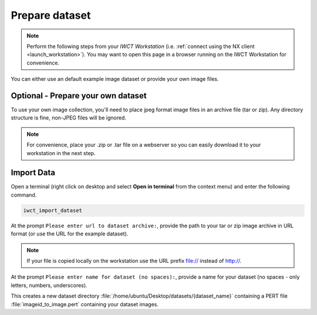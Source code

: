 .. _prep_dataset:

***************
Prepare dataset
***************

.. note::

  Perform the following steps from your *IWCT Workstation* (i.e. :ref:`connect using the NX client <launch_workstation>`).  You may want to open this page in a browser running on the IWCT Workstation for convenience.


You can either use an default example image dataset or provide your own image files.


Optional - Prepare your own dataset
-----------------------------------

To use your own image collection, you'll need to place jpeg format image files in an archive file (tar or zip).  Any directory structure is fine, non-JPEG files will be ignored.  
  

.. note:: 

  For convenience, place your .zip or .tar file on a webserver so you can easily download it to your workstation in the next step.   

Import Data
-----------

Open a terminal (right click on desktop and select **Open in terminal** from the context menu) and enter the following command.

.. code-block:: bash

   iwct_import_dataset

At the prompt ``Please enter url to dataset archive:``, provide the path to your tar or zip image archive in URL format (or use the URL for the example dataset). 

.. note::

   If your file is copied locally on the workstation use the URL prefix file:// instead of http://.




At the prompt ``Please enter name for dataset (no spaces):``, provide a name for your dataset (no spaces - only letters, numbers, underscores).

This creates a new dataset directory :file:`/home/ubuntu/Desktop/datasets/{dataset_name}` containing a PERT file :file:`imageid_to_image.pert` containing your dataset images. 





